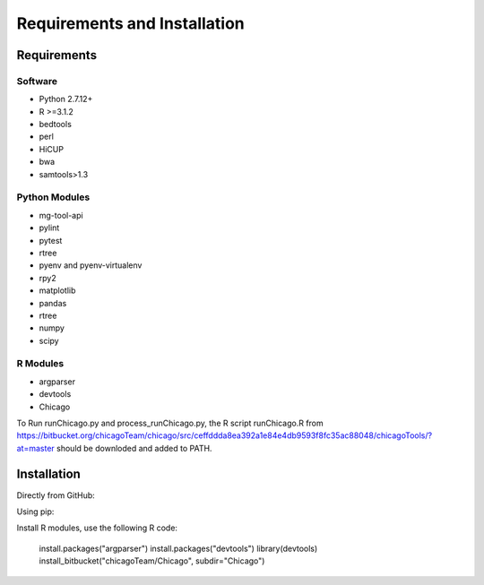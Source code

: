 .. See the NOTICE file distributed with this work for additional information
   regarding copyright ownership.

   Licensed under the Apache License, Version 2.0 (the "License");
   you may not use this file except in compliance with the License.
   You may obtain a copy of the License at

       http://www.apache.org/licenses/LICENSE-2.0

   Unless required by applicable law or agreed to in writing, software
   distributed under the License is distributed on an "AS IS" BASIS,
   WITHOUT WARRANTIES OR CONDITIONS OF ANY KIND, either express or implied.
   See the License for the specific language governing permissions and
   limitations under the License.

Requirements and Installation
=============================

Requirements
------------

Software
^^^^^^^^

- Python 2.7.12+
- R >=3.1.2
- bedtools
- perl
- HiCUP
- bwa
- samtools>1.3

Python Modules
^^^^^^^^^^^^^^

- mg-tool-api
- pylint
- pytest
- rtree
- pyenv and pyenv-virtualenv
- rpy2
- matplotlib
- pandas
- rtree
- numpy
- scipy


R Modules
^^^^^^^^^
- argparser
- devtools
- Chicago

To Run runChicago.py and process_runChicago.py, the R script runChicago.R from  https://bitbucket.org/chicagoTeam/chicago/src/ceffddda8ea392a1e84e4db9593f8fc35ac88048/chicagoTools/?at=master
should be downloded and added to PATH.

Installation
------------
Directly from GitHub:

.. code-block:: none
   :linenos:

   git clone https://github.com/pabloacera/C-HiC.git

Using pip:

.. code-block:: none
   :linenos:

   pip install git+https://github.com/pabloacera/C-HiC.git

Install R modules, use the following R code:

  install.packages("argparser")
  install.packages("devtools") 
  library(devtools)
  install_bitbucket("chicagoTeam/Chicago", subdir="Chicago")
	
